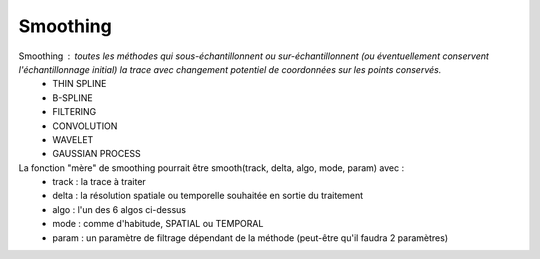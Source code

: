 

Smoothing 
==============

Smoothing : toutes les méthodes qui sous-échantillonnent ou sur-échantillonnent (ou éventuellement conservent l'échantillonnage initial) la trace avec changement potentiel de coordonnées sur les points conservés.
    - THIN SPLINE
    - B-SPLINE
    - FILTERING
    - CONVOLUTION
    - WAVELET
    - GAUSSIAN  PROCESS
La fonction "mère" de smoothing pourrait être smooth(track, delta, algo, mode, param) avec :
   - track : la trace à traiter
   - delta : la résolution spatiale ou temporelle souhaitée en sortie du traitement
   - algo : l'un des 6 algos ci-dessus
   - mode : comme d'habitude, SPATIAL ou TEMPORAL
   - param : un paramètre de filtrage dépendant de la méthode (peut-être qu'il faudra 2 paramètres)